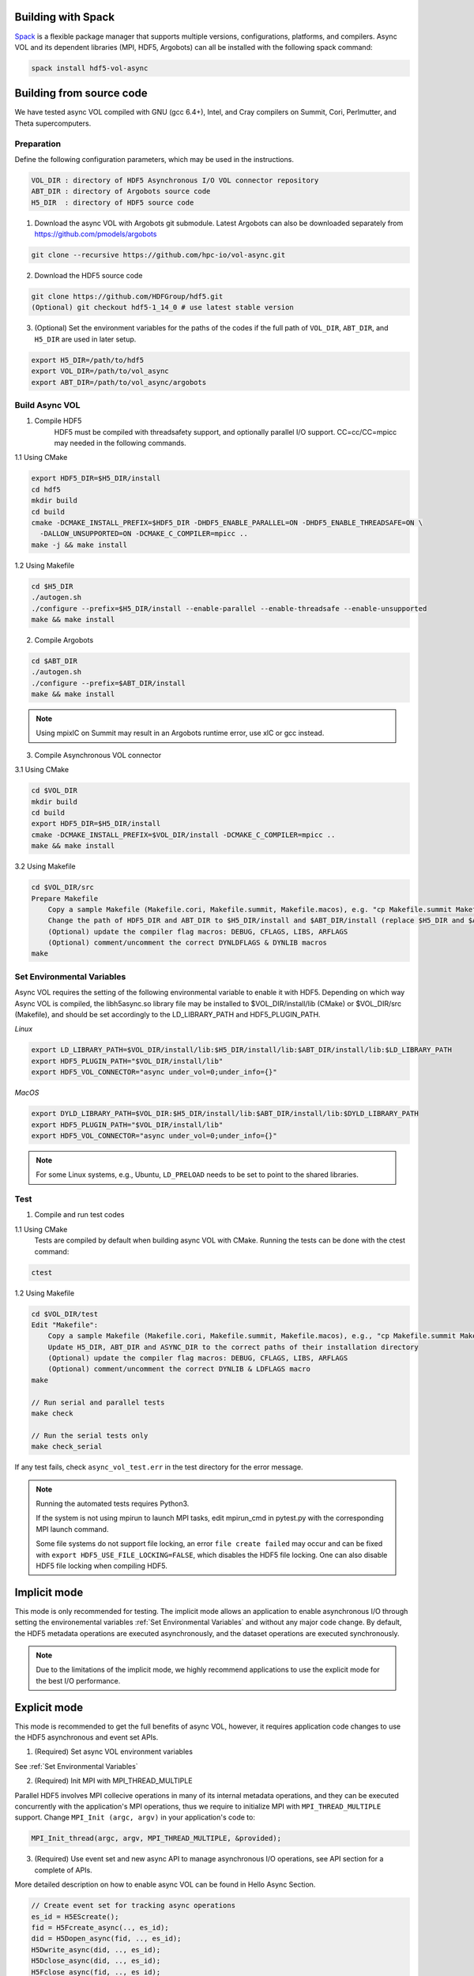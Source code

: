 Building with Spack
===================
`Spack <https://spack.io/>`_ is a flexible package manager that supports multiple versions, configurations, platforms, and compilers. Async VOL and its dependent libraries (MPI, HDF5, Argobots) can all be installed with the following spack command:

.. code-block::

   spack install hdf5-vol-async


Building from source code 
=========================
We have tested async VOL compiled with GNU (gcc 6.4+), Intel, and Cray compilers on Summit, Cori, Perlmutter, and Theta supercomputers.

Preparation
-----------
Define the following configuration parameters, which may be used in the instructions. 

.. code-block::

    VOL_DIR : directory of HDF5 Asynchronous I/O VOL connector repository
    ABT_DIR : directory of Argobots source code
    H5_DIR  : directory of HDF5 source code


1. Download the async VOL with Argobots git submodule. Latest Argobots can also be downloaded separately from https://github.com/pmodels/argobots

.. code-block::

    git clone --recursive https://github.com/hpc-io/vol-async.git

2. Download the HDF5 source code

.. code-block::

    git clone https://github.com/HDFGroup/hdf5.git
    (Optional) git checkout hdf5-1_14_0 # use latest stable version

3. (Optional) Set the environment variables for the paths of the codes if the full path of ``VOL_DIR``, ``ABT_DIR``, and ``H5_DIR`` are used in later setup.

.. code-block::

    export H5_DIR=/path/to/hdf5
    export VOL_DIR=/path/to/vol_async
    export ABT_DIR=/path/to/vol_async/argobots


Build Async VOL
---------------

1. Compile HDF5
    HDF5 must be compiled with threadsafety support, and optionally parallel I/O support. CC=cc/CC=mpicc may needed in the following commands.

1.1 Using CMake

.. code-block::

    export HDF5_DIR=$H5_DIR/install
    cd hdf5
    mkdir build
    cd build
    cmake -DCMAKE_INSTALL_PREFIX=$HDF5_DIR -DHDF5_ENABLE_PARALLEL=ON -DHDF5_ENABLE_THREADSAFE=ON \
      -DALLOW_UNSUPPORTED=ON -DCMAKE_C_COMPILER=mpicc ..
    make -j && make install

1.2 Using Makefile

.. code-block::

    cd $H5_DIR
    ./autogen.sh
    ./configure --prefix=$H5_DIR/install --enable-parallel --enable-threadsafe --enable-unsupported 
    make && make install


2. Compile Argobots

.. code-block::

    cd $ABT_DIR
    ./autogen.sh
    ./configure --prefix=$ABT_DIR/install
    make && make install

.. note::
    Using mpixlC on Summit may result in an Argobots runtime error, use xlC or gcc instead.


3. Compile Asynchronous VOL connector

3.1 Using CMake

.. code-block::

    cd $VOL_DIR
    mkdir build
    cd build
    export HDF5_DIR=$H5_DIR/install
    cmake -DCMAKE_INSTALL_PREFIX=$VOL_DIR/install -DCMAKE_C_COMPILER=mpicc ..
    make && make install

3.2 Using Makefile

.. code-block::

    cd $VOL_DIR/src
    Prepare Makefile
        Copy a sample Makefile (Makefile.cori, Makefile.summit, Makefile.macos), e.g. "cp Makefile.summit Makefile", which should work for most linux systems
        Change the path of HDF5_DIR and ABT_DIR to $H5_DIR/install and $ABT_DIR/install (replace $H5_DIR and $ABT_DIR with their full path)
        (Optional) update the compiler flag macros: DEBUG, CFLAGS, LIBS, ARFLAGS
        (Optional) comment/uncomment the correct DYNLDFLAGS & DYNLIB macros
    make


Set Environmental Variables
---------------------------

Async VOL requires the setting of the following environmental variable to enable it with HDF5. Depending on which way Async VOL is compiled, the libh5async.so library file may be installed to $VOL_DIR/install/lib (CMake) or $VOL_DIR/src (Makefile), and should be set accordingly to the LD_LIBRARY_PATH and HDF5_PLUGIN_PATH.

*Linux*

.. code-block::

    export LD_LIBRARY_PATH=$VOL_DIR/install/lib:$H5_DIR/install/lib:$ABT_DIR/install/lib:$LD_LIBRARY_PATH
    export HDF5_PLUGIN_PATH="$VOL_DIR/install/lib"
    export HDF5_VOL_CONNECTOR="async under_vol=0;under_info={}" 

*MacOS*

.. code-block::

    export DYLD_LIBRARY_PATH=$VOL_DIR:$H5_DIR/install/lib:$ABT_DIR/install/lib:$DYLD_LIBRARY_PATH
    export HDF5_PLUGIN_PATH="$VOL_DIR/install/lib"
    export HDF5_VOL_CONNECTOR="async under_vol=0;under_info={}" 

.. note::
    For some Linux systems, e.g., Ubuntu, ``LD_PRELOAD`` needs to be set to point to the shared libraries.

Test
----

1. Compile and run test codes

1.1 Using CMake
    Tests are compiled by default when building async VOL with CMake. Running the tests can be done with the ctest command:

.. code-block::

    ctest


1.2 Using Makefile

.. code-block::

    cd $VOL_DIR/test
    Edit "Makefile":
        Copy a sample Makefile (Makefile.cori, Makefile.summit, Makefile.macos), e.g., "cp Makefile.summit Makefile", Makefile.summit should work for most linux systems
        Update H5_DIR, ABT_DIR and ASYNC_DIR to the correct paths of their installation directory
        (Optional) update the compiler flag macros: DEBUG, CFLAGS, LIBS, ARFLAGS
        (Optional) comment/uncomment the correct DYNLIB & LDFLAGS macro
    make

    // Run serial and parallel tests
    make check

    // Run the serial tests only
    make check_serial

If any test fails, check ``async_vol_test.err`` in the test directory for the error message. 

.. note::
    Running the automated tests requires Python3.

    If the system is not using mpirun to launch MPI tasks, edit mpirun_cmd in pytest.py with the corresponding MPI launch command.

    Some file systems do not support file locking, an error ``file create failed`` may occur and can be fixed with ``export HDF5_USE_FILE_LOCKING=FALSE``, which disables the HDF5 file locking. One can also disable HDF5 file locking when compiling HDF5.


Implicit mode
=============

This mode is only recommended for testing. The implicit mode allows an application to enable asynchronous I/O through setting the environemental variables :ref:`Set Environmental Variables` and without any major code change. By default, the HDF5 metadata operations are executed asynchronously, and the dataset operations are executed synchronously.

.. note::
    Due to the limitations of the implicit mode, we highly recommend applications to use the explicit mode for the best I/O performance.


Explicit mode
=============

This mode is recommended to get the full benefits of async VOL, however, it requires application code changes to use the HDF5 asynchronous and event set APIs.

1. (Required) Set async VOL environment variables

See :ref:`Set Environmental Variables`

2. (Required) Init MPI with MPI_THREAD_MULTIPLE

Parallel HDF5 involves MPI collecive operations in many of its internal metadata operations, and they can be executed concurrently with the application's MPI operations, thus we require to initialize MPI with ``MPI_THREAD_MULTIPLE`` support. Change ``MPI_Init (argc, argv)`` in your application's code to:

.. code-block::

    MPI_Init_thread(argc, argv, MPI_THREAD_MULTIPLE, &provided);

3. (Required) Use event set and new async API to manage asynchronous I/O operations, see API section for a complete of APIs.

More detailed description on how to enable async VOL can be found in Hello Async Section.

.. code-block::

    // Create event set for tracking async operations
    es_id = H5EScreate();
    fid = H5Fcreate_async(.., es_id);
    did = H5Dopen_async(fid, .., es_id);
    H5Dwrite_async(did, .., es_id);
    H5Dclose_async(did, .., es_id);
    H5Fclose_async(fid, .., es_id);
    // Wait for operations in event set to complete
    H5ESwait(es_id, H5ES_WAIT_FOREVER, &num_in_progress, &op_failed); 
    // Close the event set (must wait first)
    H5ESclose(es_id);

.. warning::
    The buffers used for H5Dwrite can only be changed after H5ESwait unless async VOL double buffering is enabled, see subsection 5 below.

4. (Optional) Error handling with event set

Although it is listed as optional, it is highly recommended to integrate the asynchronous I/O error checking into the application code.

.. code-block::

    // Check if event set has failed operations (es_err_status is set to true)
    status = H5ESget_err_status(es_id, &es_err_status);
    // Retrieve the number of failed operations in this event set
    H5ESget_err_count(es_id, &es_err_count);
    // Retrieve information about failed operations 
    H5ESget_err_info(es_id, 1, &err_info, &es_err_cleared);
    // Inspect and handle the error if there is any
    ...
    // Free memory
    H5free_memory(err_info.api_name);
    H5free_memory(err_info.api_args);
    H5free_memory(err_info.app_file_name);
    H5free_memory(err_info.app_func_name);


5. (Optional) Async VOL double buffering

Applications may choose to have async VOL to manage the write buffer consistency. When enabled, async VOL will automatically makes a memory copy of the buffer for data writes. This increases the runtime memory usage but relieves the burden for the application to manage the double buffering. The copy is automatically freed after the background asynchronous write completes.

5.1 Building with CMake

.. code-block::

    Add -DCMAKE_ENABLE_WRITE_MEMCPY=1 to the cmake command

5.2 Building with Makefile

.. code-block::

    Add -DENABLE_WRITE_MEMCPY=1 to the end of the CFLAGS line in src/Makefile

.. note::
    Async vol checks available system memory before its double buffer allocation at runtime, using get_avphys_pages() and sysconf().
    When there is not enough memory for duplicating the current write buffer, it will not allocate memory and force the current write to be synchronous.

With the double buffering enabled, users can also specify how much memory is allowed for async VOL to allocate, with can be set through an environment variable. When the limit is reached during runtime, async VOL will skip the memory allocation and execute the write synchronously, until previous duplicated buffers are freed after their operation compeleted.

.. code-block::

    export HDF5_ASYNC_MAX_MEM_MB=max_total_async_vol_memory_allocation_in_mb


6. (Optional) Include the header file if async VOL internal API is used (see Async VOL APIs section)
   This is rarely needed by an application.

.. code-block::

    #include "h5_async_vol.h" 

7. (Optional) Finer control of asynchronous I/O operation

When async VOL is enabled, each HDF5 operation is recorded and put into a task queue and returns without actually executing it. The async VOL detects whether the application is busy issuing HDF5 I/O calls or has moved on to other tasks (e.g., computation). If it finds no HDF5 function is called within a short period (600 ms by default), it will start the background thread to execute the tasks in the queue. This is mainly due to the global mutex from the HDF5, allowing only one thread to execute the HDF5 operations at a given time to maintain its internal data consistency. 

The application status detection can avoid an effectively synchronous I/O when the application thread and the async VOL background thread acquire the mutex in an interleaved fashion. However, some applications may have larger time gaps between HDF5 function calls and experience partially asynchronous behavior. To mitigate this, we provide a way by setting an environment variable that informs async VOL to queue the operations and not start their execution until file/group/dataset close time. 

When set properly, it make async VOL especially effective for applications that periodically output (write-only) data, e.g., writing checkpoint files periodically.

.. code-block::

    // Start execution at file close time
    export HDF5_ASYNC_EXE_FCLOSE=1
    // Start execution at group close time
    export HDF5_ASYNC_EXE_GCLOSE=1
    // Start execution at dataset close time
    export HDF5_ASYNC_EXE_DCLOSE=1

Async VOL has overhead to manage the asynchronous I/O tasks, and if an application issues a large number of small I/O operations (e.g. scalar attribute create, write, close), the async VOL overhead may be comparable to those operations, and thus resulting in slower I/O performance. We provide an option to disable the asynchronous execution of the small I/O operations and only execute the dataset operations asynchronously, by setting the following environment variable: 

.. code-block::

   export HDF5_ASYNC_DISABLE_IMPLICIT_NON_DSET_RW=1

